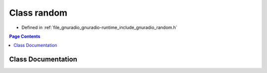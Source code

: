.. _exhale_class_classgr_1_1random:

Class random
============

- Defined in :ref:`file_gnuradio_gnuradio-runtime_include_gnuradio_random.h`


.. contents:: Page Contents
   :local:
   :backlinks: none


Class Documentation
-------------------


.. doxygenclass:: gr::random
   :project: gnuradio
   :members:
   :protected-members:
   :undoc-members: